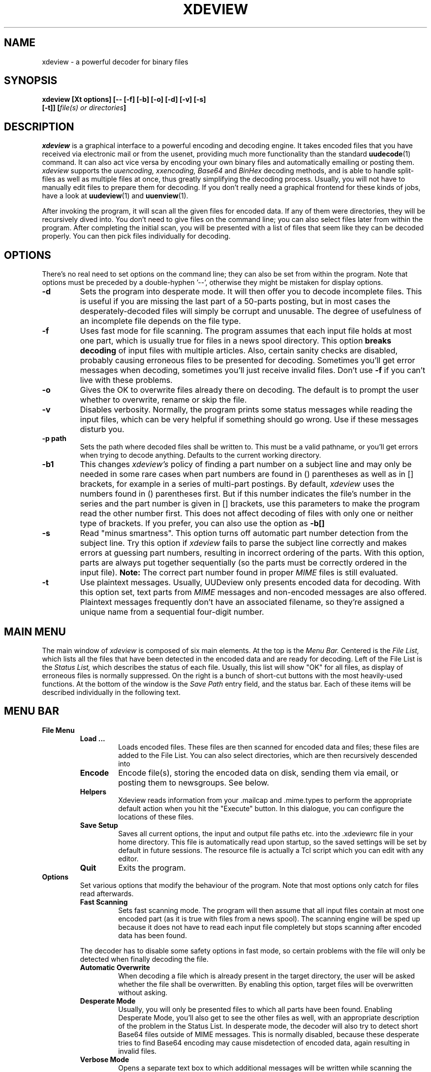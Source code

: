 .\" $Id: xdeview.1,v 1.4 1996/07/20 19:06:19 fp Exp $ "
.TH XDEVIEW 1 "June 1996"
.SH NAME
xdeview \- a powerful decoder for binary files
.SH SYNOPSIS
.B "xdeview [Xt options] [-- [-f] [-b] [-o] [-d] [-v] [-s]"
.br
.B "        [-t]] [\fIfile(s) or directories\fP]"
.br
.SH DESCRIPTION
.I xdeview
is a graphical interface to a powerful encoding and decoding engine.
It takes encoded files that you have received via electronic mail or
from the usenet, providing much more functionality than the standard
.BR uudecode (1)
command. It can also act vice versa by encoding your own binary files
and automatically emailing or posting them.
.I xdeview
supports the
.I uuencoding, xxencoding, Base64
and
.I BinHex
decoding methods, and is able to handle split-files as well as multiple
files at once, thus greatly simplifying the decoding process. Usually,
you will not have to manually edit files to prepare them for decoding.
If you don't really need a graphical frontend for these kinds of jobs,
have a look at
.BR uudeview (1)
and
.BR uuenview (1).
.PP
After invoking the program, it will scan all the given files for encoded
data. If any of them were directories, they will be recursively dived into.
You don't need to give files on the command line; you can also select
files later from within the program. After completing the initial scan,
you will be presented with a list of files that seem like they can be
decoded properly. You can then pick files individually for decoding.
.SH OPTIONS
There's no real need to set options on the command line; they can also
be set from within the program. Note that options must be preceded by
a double-hyphen '--', otherwise they might be mistaken for display
options.
.TP
.B -d
Sets the program into desperate mode. It will then offer you to decode
incomplete files. This is useful if you are missing the last part of a
50-parts posting, but in most cases the desperately-decoded files will
simply be corrupt and unusable. The degree of usefulness of an incomplete
file depends on the file type.
.TP
.B -f
Uses fast mode for file scanning. The program assumes that each input file
holds at most one part, which is usually true for files in a news spool
directory. This option
.B breaks decoding
of input files with multiple articles. Also, certain sanity checks are
disabled, probably causing erroneous files to be presented for decoding.
Sometimes you'll get error messages when decoding, sometimes you'll
just receive invalid files. Don't use
.B -f
if you can't live with these problems.
.TP
.B -o
Gives the OK to overwrite files already there on decoding. The default is
to prompt the user whether to overwrite, rename or skip the file.
.TP
.B -v
Disables verbosity. Normally, the program prints some status messages
while reading the input files, which can be very helpful if something
should go wrong. Use if these messages disturb you.
.TP
.B -p path
Sets the path where decoded files shall be written to. This must be a valid
pathname, or you'll get errors when trying to decode anything. Defaults to
the current working directory.
.TP
.B -b1
This changes
.I xdeview's
policy of finding a part number on a subject line and may only be needed
in some rare cases when part numbers are found in () parentheses as well
as in [] brackets, for example in a series of multi-part postings.
By default,
.I xdeview
uses the numbers found in () parentheses first. But if this number
indicates the file's number in the series and the part number is
given in [] brackets, use this parameters to make the program read
the other number first. This does not affect decoding of files with
only one or neither type of brackets.
If you prefer, you can also use the option as
.B -b[]
.TP
.B -s
Read "minus smartness". This option turns off automatic part number
detection from the subject line. Try this option if
.I xdeview
fails to parse the subject line correctly and makes errors at guessing
part numbers, resulting in incorrect ordering of the parts. With this
option, parts are always put together sequentially (so the parts must
be correctly ordered in the input file).
.B Note:
The correct part number found in proper
.I MIME
files is still evaluated.
.TP
.B -t
Use plaintext messages. Usually, UUDeview only presents encoded data
for decoding. With this option set, text parts from
.I MIME
messages and non-encoded messages are also offered. Plaintext messages
frequently don't have an associated filename, so they're assigned a
unique name from a sequential four-digit number.
.SH MAIN MENU
The main window of
.I xdeview
is composed of six main elements. At the top is the 
.I Menu Bar.
Centered is the
.I File List,
which lists all the files that have been detected in the encoded data
and are ready for decoding. Left of the File List is the
.I Status List,
which describes the status of each file. Usually, this list will show
"OK" for all files, as display of erroneous files is normally suppressed.
On the right is a bunch of short-cut buttons with the most heavily-used
functions. At the bottom of the window is the 
.I Save Path
entry field, and the status bar. Each of these items will be described
individually in the following text.
.SH MENU BAR
.TP
.B File Menu
.RS
.TP
.B Load ...
Loads encoded files. These files are then scanned for encoded data and
files; these files are added to the File List. You can also select
directories, which are then recursively descended into
.TP
.B Encode
Encode file(s), storing the encoded data on disk, sending them via
email, or posting them to newsgroups. See below.
.TP
.B Helpers
Xdeview reads information from your .mailcap and .mime.types to perform
the appropriate default action when you hit the "Execute" button. In
this dialogue, you can configure the locations of these files.
.TP
.B Save Setup
Saves all current options, the input and output file paths etc. into
the .xdeviewrc file in your home directory. This file is automatically
read upon startup, so the saved settings will be set by default in
future sessions. The resource file is actually a Tcl script which you
can edit with any editor.
.TP
.B Quit
Exits the program.
.RE
.TP
.B Options
Set various options that modify the behaviour of the program. Note that
most options only catch for files read afterwards.
.RS
.TP
.B Fast Scanning
Sets fast scanning mode. The program will then assume that all input
files contain at most one encoded part (as it is true with files from
a news spool). The scanning engine will be sped up because it does not
have to read each input file completely but stops scanning after
encoded data has been found.
.PP
The decoder has to disable some safety options in fast mode, so
certain problems with the file will only be detected when finally
decoding the file.
.TP
.B Automatic Overwrite
When decoding a file which is already present in the target
directory, the user will be asked whether the file shall be
overwritten. By enabling this option, target files will be
overwritten without asking.
.TP
.B Desperate Mode
Usually, you will only be presented files to which all parts have
been found. Enabling Desperate Mode, you'll also get to see the other
files as well, with an appropriate description of the problem in the
Status List.
In desperate mode, the decoder will also try to detect short Base64 files
outside of MIME messages. This is normally disabled, because these 
desperate tries to find Base64 encoding may cause misdetection of
encoded data, again resulting in invalid files.
.TP
.B Verbose Mode
Opens a separate text box to which additional messages will be written
while scanning the input files. These messages are extremely helpful
for finding out what went wrong if files cannot be decoded properly.
.TP
.B Alternate Bracket Policy
Changes the heuristics by which the decoder tries to extract a part
number from the subject line. The algorithm usually gives numbers
in braces () higher priority than numbers in brackets []. If both
kinds of brackets are present, and their use is conflicting
(for example if both the part number and a series number are given),
then you may have to explicitely select the bracket policy. If this
option is false (default), then the "part number" is taken from the
braces (), otherwise from the brackets [].
.TP
.B Dumb Mode
Disables automatic part number detection by parsing the subject line.
Use if
.I xdeview
fails to pick up the correct part numbers. Note that with the option
set, the parts must be correctly ordered in the input files. Also,
missing parts will not be detected this way.
.TP
.B Handle Text Files
Usually, UUDeview only presents encoded data
for decoding. With this option set, text parts from
.I MIME
messages and non-encoded messages are also offered. Plaintext messages
frequently don't have an associated filename, so they're assigned a
unique name from a sequential four-digit number.
.TP
.B Auto Info
Opens up the information window whenever you click on a file in the
File List.
.RE
.TP
.B Actions
.RS
.TP
.B Decode
Decode the selected file(s).
.TP
.B Rename
Rename the selected file(s), for example if the filename conflicts
with existing files, or if the name doesn't meet system limitations.
.TP
.B Decode All
Decode all files currently visible in the File List.
.TP
.B Info
Displays available info on the currently selected file (if more than
one file is selected, only info for the first will be displayed).
This is the zeroeth part of a file, if available, or the header
of the first part up to the beginning of encoded data.
.TP
.B Execute
Runs an external program with the currently selected file. A program
is selected by first looking at the
.I Content-Type
of the message, if available, then by checking the file's extension.
The appropriate information is read from your
.B .mailcap
and
.B .mime.types
files (although the handling of information in .mailcap files is
currently incomplete). If no matching type is found, a dialog box
pops up where you can enter any command.
.TP
.B List Text File
This is for the rare cases when a text file has been sent through
the net in encoded form. Use this action only when you know the
file in question is in fact a text file, otherwise you'll get a
load of trash on the screen.
.RE
.TP
.B Help
.RS
.TP
.B About
A short message from the Author.
.TP
.B License
Displays the license under which xdeview is distributed, the
.B GPL.
Read it, or you'll hear from my lawyers. 
.SH FILE LIST
The File List is a list box displaying all the files that have been
picked up while scanning the encoded data. These files are ready for
decoding, previewing or anything. The list can be scrolled using the
scrollbar on the right of the list.
.PP
Individual files can be selected simply by clicking on them. Multiple
files can be selected by holding down the
.I CTRL
key and clicking on the individual files.
.SH STATUS LIST
The Status Lists notes the corresponding status for each file in the
.I File List,
Usually, you'll just see "OK" here; otherwise, an error message is
shown describing why the file cannot be decoded properly. There are
the following states:
.TP
.B OK
All parts of the file have been found, and the encoded data looks
correct on first sight. There are certain problems that might only
appear when decoding the file, but usually everything is fine.
.TP
.B Incomplete
This file is missing one or more parts. If you decode this file, the
output data will be corrupt and usually unusable.
.TP
.B No Begin
The file doesn't have a beginning. The decoded file will be most
certainly corrupt and unusable.
.TP
.B No End
No end was found on the file. This usually means that one or more
parts at the end are missing. The degree of usefulness of a decoded
file depends on the file type.
.TP
.B Error
A previous attempt to decode the file has failed.
.SH SHORT-CUT BUTTONS
The buttons on the right side of the window are short-cuts for the
menu items. Read the discussion of the Main Menu items above for an
explanation.
.SH SAVE PATH
This is the path where decoded files will be written to.
.SH STATUS
A short message what the program is currently doing or what it expects
you to do.
.SH ENCODING MENU
When encoding files ("Encode" from the "File" menu), a large dialog
box opens where you can set various options for the file. If you
selected multiple files for encoding, a status line at the top
displays the number of files left. The dialog itself stays open
until all files have been handled.
.TP
.B Filename
The current file to encode. You cannot edit this field.
.TP
.B Send As
The file name by which the file will be sent. Defaults to the filename
stripped of all directory information.
.TP
.B Use Subject
When mailing or posting, this text will be used as subject. The 
filename and part numbers are added automatically, so you can
choose to leave this line empty.
.TP
.B Lines per File
Sets the number of encoded lines per part. Bigger files will be
automatically split into multiple parts. Use if you are posting files
to a newsgroup, or if the recipient's system cannot handle large
files. A good splitting size is 1000 lines. "0" lines means not to
split.
.TP
.B ... Encoding
Selects the encoding method to use. If you wonder which one's the
best, you might find a clue in my article "Introduction to Decoding".
.TP
.B File In (Path)
Sets a directory where to encode the file to. The encoding will go to
files with the same base name as the original file, but with
extensions of .001, .002 (depending on the number of necessary parts
as enforced by the "Lines per File" setting).
.TP
.B Email To
Give a comma-separated list of email addresses. This option might be
disabled if your system does not allow sending of emails.
.TP
.B Post To
Here you can enter a comma-separated list of newsgroups to which the
file should be posted. This option might be disabled if your system
does not support posting news.
.TP
.B NNTP Server
This field only appears on some systems, in the case that a news host
is needed, but none was configured at compile-time. If this field does
appear, you must enter a valid host name here in order for posting to
work. If you don't want to post the file anyway, don't worry about it.
.TP
.B OK
Performs the selected action(s) on this file and skips to the next one.
.TP
.B OK to All
Uses these settings for each file in question (does not prompt you for
the other files), thus sending all files at once.
.TP
.B Next
Does not encode the file and skips to the next one (sorry, there's no
button to skip backwards).
.TP
.B Cancel
Cancels encoding and returns to the main menu.
.SH SETUP FILE
If it exists, the file
.I .xdeviewrc
in your home directory will be executed in the Tcl interpreter during
program initialization. It must be a valid Tcl program, which you can
use to set certain options by default. For the Tcl-illaterate:
variables can be set using the following syntax:
.PD 0
.PP
.B set var_name value
.PP
.PD
The following variables (options) can be set (look at the text above
for an explanation of what they're doing)
.TP
.B OptionFast
If set to 1, use fast scanning mode.
.TP
.B OptionBracket
If set to 1, use the alternate bracket policy.
.TP
.B OptionOverwrite
If set to 1, assume it's Ok to overwrite files without asking.
.TP
.B OptionDesperate
If set to 1, switch into desperate mode.
.TP
.B OptionVerbose
If set to 1, print progress messages.
.TP
.B SaveFilePath
This is a string variable with the default Save Path, where you want
decoded files to go.
.TP
.B EncodeMaxLines
Maximum number of lines per file for encoding. "0" for unlimited.
.TP
.B EncodeEncoding
Default encoding to use. "0" for UUencoding, "1" for XXencoding and
"2" for Base64 encoding.
.TP
.B NNTPServer
The address of your NNTP server (only needed on some systems). Can
also be set (preferredly) in your environment variable
.I NNTPSERVER.
.SH RUNTIME MESSGAGES
If you have enabled verbose mode, progress messages will appear in an
own text window titled
.I Runtime Messages.
The messages generated during the scanning phase are extremely helpful
in tracing what the program does, and can be used to figure out the
reason why files cannot be decoded, if you understand them. This
section explains how to interpret them. Understanding this section is
not necessary to operate the program.
.PP
First, there are "Loading" messages, which begin with the string
"Loaded". Each line should feature the following items:
.TP
.B Source File
The first item is the source file from which a part was loaded. Many
parts can be detected within a single file.
.TP
.B Subject Line
The complete subject is reproduced in single quotes.
.TP
.B Identifier
The program derives a unique identification for this thread from the
subject line, for grouping articles that look like they belong to the
same file. The result of this algorithm is presented in braces.
.TP
.B Filename
If a filename was detected on the subject line or within the data (for
example, on a begin line, or as part of the Content-Type information).
.TP
.B Part Number
The part number derived from the subject line, or, in the case of
properly MIME-formatted messages, from the "part" information.
.TP
.B Begin/End
If a "begin" or "end" token was detected, it is printed here.
.TP
.B Encoding Type
If encoded data was detected within this part, either "UUdata",
"Base64", "XXdata" or "Binhex" is printed here.
.PP
More messages are printed after scanning has completed. A single line
will be printed for each group of articles. The contents of this line
are best understood by looking at an example. Here is one:
.PP
.B Found 'mailfile.gz' State 16 UUData Parts begin 1 2 3 4 5 end 6 OK
.PP
This indicates that the file
.I mailfile.gz
has been found. The file was uuencoded ("UUData") and consists of
6 parts. The "begin" token was found in the first part, and the
"end" token was found in the sixth part. Because it looks like
everything's there, this file is tagged as being "OK". The
.I State
is a set of bits, where the following values may be or'ed:
.TP
.B 1
Missing Part
.TP
.B 2
No Begin
.TP
.B 4
No End
.TP
.B 8
No encoded data found.
.TP
.B 16
File looks Ok
.TP
.B 32
An error occured during decoding of the file.
.TP
.B 64
File was successfully decoded.
.SH NOTES
If you cannot execute
.I xdeview,
and it reports something like "command not found", but are sure that
the file itself can be found, check the reference to the main file
.I uuwish
at the top of the file.
.SH SEE ALSO
.BR uudeview (1),
.BR uuenview (1),
.BR uudecode (1),
.BR uuencode (1),
.PD 0
.PP
The
.I uudeview
homepage on the Web, 
.PD 0
.PP
http://www.uni-frankfurt.de/~fp/uudeview/
.PD
.SH BUGS
If you think you've found a bug, email the source file (at best,
compress and encode the original file, don't just include it) and
a listing of the program's messages (from verbose mode) to
.I fp@informatik.uni-frankfurt.de.

